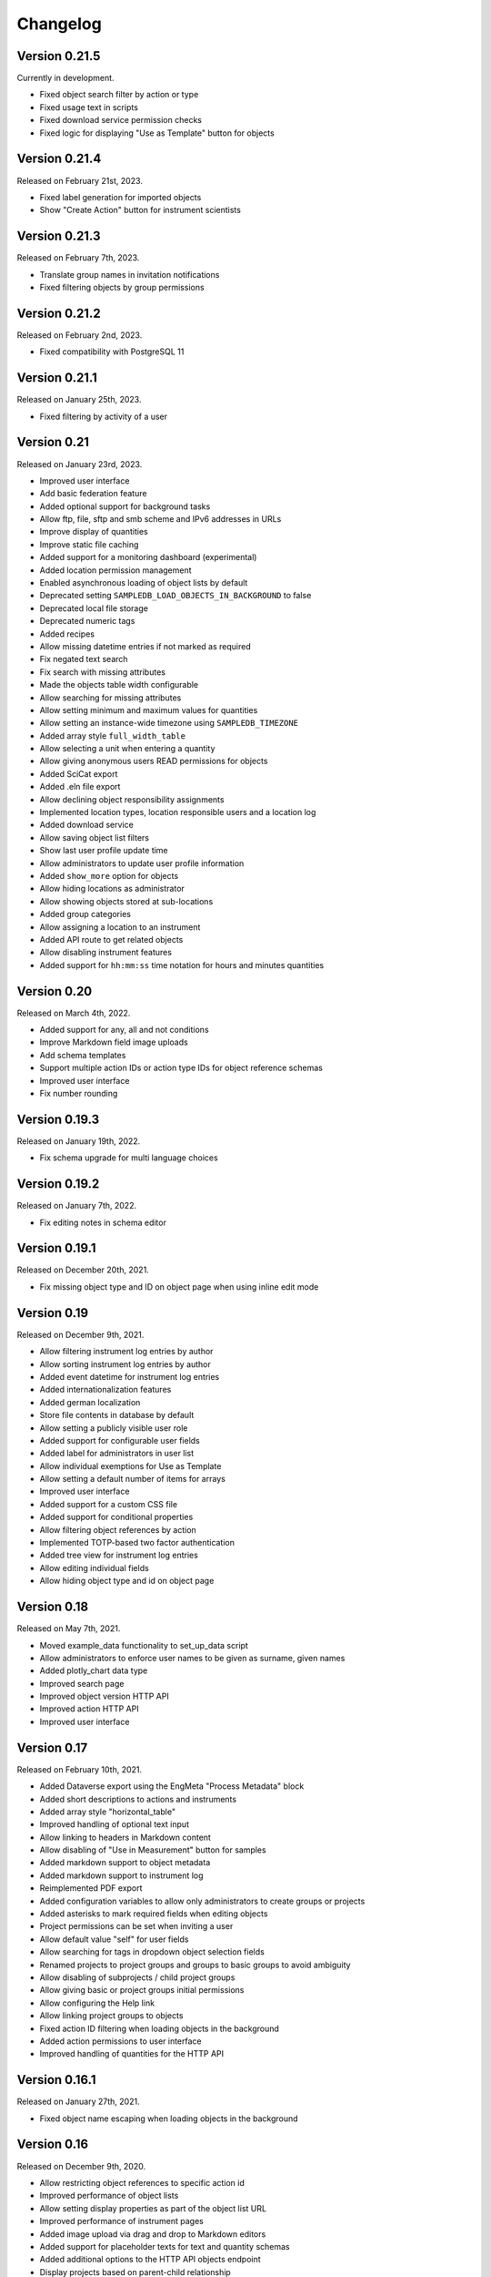 Changelog
=========

Version 0.21.5
--------------

Currently in development.

- Fixed object search filter by action or type
- Fixed usage text in scripts
- Fixed download service permission checks
- Fixed logic for displaying "Use as Template" button for objects

Version 0.21.4
--------------

Released on February 21st, 2023.

- Fixed label generation for imported objects
- Show "Create Action" button for instrument scientists

Version 0.21.3
--------------

Released on February 7th, 2023.

- Translate group names in invitation notifications
- Fixed filtering objects by group permissions

Version 0.21.2
--------------

Released on February 2nd, 2023.

- Fixed compatibility with PostgreSQL 11

Version 0.21.1
--------------

Released on January 25th, 2023.

- Fixed filtering by activity of a user

Version 0.21
------------

Released on January 23rd, 2023.

- Improved user interface
- Add basic federation feature
- Added optional support for background tasks
- Allow ftp, file, sftp and smb scheme and IPv6 addresses in URLs
- Improve display of quantities
- Improve static file caching
- Added support for a monitoring dashboard (experimental)
- Added location permission management
- Enabled asynchronous loading of object lists by default
- Deprecated setting ``SAMPLEDB_LOAD_OBJECTS_IN_BACKGROUND`` to false
- Deprecated local file storage
- Deprecated numeric tags
- Added recipes
- Allow missing datetime entries if not marked as required
- Fix negated text search
- Fix search with missing attributes
- Made the objects table width configurable
- Allow searching for missing attributes
- Allow setting minimum and maximum values for quantities
- Allow setting an instance-wide timezone using ``SAMPLEDB_TIMEZONE``
- Added array style ``full_width_table``
- Allow selecting a unit when entering a quantity
- Allow giving anonymous users READ permissions for objects
- Added SciCat export
- Added .eln file export
- Allow declining object responsibility assignments
- Implemented location types, location responsible users and a location log
- Added download service
- Allow saving object list filters
- Show last user profile update time
- Allow administrators to update user profile information
- Added ``show_more`` option for objects
- Allow hiding locations as administrator
- Allow showing objects stored at sub-locations
- Added group categories
- Allow assigning a location to an instrument
- Added API route to get related objects
- Allow disabling instrument features
- Added support for ``hh:mm:ss`` time notation for hours and minutes quantities

Version 0.20
------------

Released on March 4th, 2022.

- Added support for any, all and not conditions
- Improve Markdown field image uploads
- Add schema templates
- Support multiple action IDs or action type IDs for object reference schemas
- Improved user interface
- Fix number rounding

Version 0.19.3
--------------

Released on January 19th, 2022.

- Fix schema upgrade for multi language choices

Version 0.19.2
--------------

Released on January 7th, 2022.

- Fix editing notes in schema editor

Version 0.19.1
--------------

Released on December 20th, 2021.

- Fix missing object type and ID on object page when using inline edit mode

Version 0.19
------------

Released on December 9th, 2021.

- Allow filtering instrument log entries by author
- Allow sorting instrument log entries by author
- Added event datetime for instrument log entries
- Added internationalization features
- Added german localization
- Store file contents in database by default
- Allow setting a publicly visible user role
- Added support for configurable user fields
- Added label for administrators in user list
- Allow individual exemptions for Use as Template
- Allow setting a default number of items for arrays
- Improved user interface
- Added support for a custom CSS file
- Added support for conditional properties
- Allow filtering object references by action
- Implemented TOTP-based two factor authentication
- Added tree view for instrument log entries
- Allow editing individual fields
- Allow hiding object type and id on object page

Version 0.18
------------

Released on May 7th, 2021.

- Moved example_data functionality to set_up_data script
- Allow administrators to enforce user names to be given as surname, given names
- Added plotly_chart data type
- Improved search page
- Improved object version HTTP API
- Improved action HTTP API
- Improved user interface

Version 0.17
------------

Released on February 10th, 2021.

- Added Dataverse export using the EngMeta "Process Metadata" block
- Added short descriptions to actions and instruments
- Added array style "horizontal_table"
- Improved handling of optional text input
- Allow linking to headers in Markdown content
- Allow disabling of "Use in Measurement" button for samples
- Added markdown support to object metadata
- Added markdown support to instrument log
- Reimplemented PDF export
- Added configuration variables to allow only administrators to create groups or projects
- Added asterisks to mark required fields when editing objects
- Project permissions can be set when inviting a user
- Allow default value "self" for user fields
- Allow searching for tags in dropdown object selection fields
- Renamed projects to project groups and groups to basic groups to avoid ambiguity
- Allow disabling of subprojects / child project groups
- Allow giving basic or project groups initial permissions
- Allow configuring the Help link
- Allow linking project groups to objects
- Fixed action ID filtering when loading objects in the background
- Added action permissions to user interface
- Improved handling of quantities for the HTTP API

Version 0.16.1
--------------

Released on January 27th, 2021.

- Fixed object name escaping when loading objects in the background

Version 0.16
------------

Released on December 9th, 2020.

- Allow restricting object references to specific action id
- Improved performance of object lists
- Allow setting display properties as part of the object list URL
- Improved performance of instrument pages
- Added image upload via drag and drop to Markdown editors
- Added support for placeholder texts for text and quantity schemas
- Added additional options to the HTTP API objects endpoint
- Display projects based on parent-child relationship
- Improved "View Objects" for users, groups and projects
- Added object comments to the HTTP API

Version 0.15
------------

Released on November 6th, 2020.

- Added versioning to instrument log entries
- Added user to metadata types
- Allow setting instrument log entry order
- Allow custom action types
- Allow administrators to deactivate users
- Allow disabling group deletion by non-administrators
- Fixed pagination for viewing objects of a project
- Added Docker Compose configuration file
- Ensure that file storage path is owned by sampledb user in docker container
- Added ``SAMPLEDB_LOAD_OBJECTS_IN_BACKGROUND`` option to load object select options using ajax
- Added "list" array style
- Added Markdown editor for editing instrument and action Markdown content

Version 0.14.1
--------------

Released on October 13th, 2020.

- Upgraded dependencies

Version 0.14
------------

Released on September 23rd, 2020.

- Allow restricting location management to administrators
- Do not show hidden users as instrument scientists
- Added setting for admin permissions
- Allow hiding instruments and actions
- Added object name to properties of publications linked to an object
- Improved invitation token handling
- Made invitation time limit configurable
- Show pending group and project invitations to members
- Show all group and project invitations to administrators
- Allow copying permissions from another object
- Improved user interface

Version 0.13.1
--------------

Released on September 9th, 2020.

- Fixed a user interface issue

Version 0.13
------------

Released on September 2nd, 2020.

- Added Dublin Core metadata in RDF/XML format
- Added fullscreen image preview of object and instrument log images
- Added instrument log to HTTP API
- Allow filtering instrument log by month
- Allow setting a publicly visible user affiliation

Version 0.12
------------

Released on July 29th, 2020.

- Added data export as PDF document, .zip or .tar.gz archive
- Allow adding a logo to object export PDF documents
- Allow setting a publicly visible ORCID iD
- Added instrument log
- Added instrument scientist notes

Version 0.11
------------

Released on June 18th, 2020.

- Allow usage of Markdown in instrument and action descriptions
- Added configuration values for creating an admin user during initial setup
- Added administrator guide to documentation

Version 0.10
------------

Released on May 11th, 2020.

- Allow configuring label formats
- Added search filters to objects API

Version 0.9
-----------

Released on March 10th, 2020.

- Allow creating and editing instruments using the web frontend
- Allow referencing measurements as object properties
- Added readonly users
- Allow hiding users
- Added API tokens
- Added administration functions to the web frontend
- Fixed various minor bugs

Version 0.8.1
-------------

Released on December 10th, 2019.

- Simplified deployment

Version 0.8
-----------

Released on November 12th, 2019.

- Added search to group and project dialogs
- Fixed various minor bugs


Version 0.7
-----------

Released on September 13th, 2019.

- Allow deleting groups and projects
- Allow group and project member removal
- Allow users to accept responsibility assignments
- Fixed various minor bugs


Version 0.6
-----------

Released on August 30th, 2019.

- Added JupyterHub notebook templates
- Added list of tags
- Fixed various minor bugs


Version 0.5
-----------

Released on April 15th, 2019.

- Added publications
- Removed activity log
- Added files to HTTP API
- Improved user interface


Version 0.4
-----------

Released on February 13th, 2019.

- Added object pagination
- Added posting of external links for objects
- Added schema editor
- Added 'Use in Measurement' button to samples
- Fixed various minor bugs


Version 0.3.1
-------------

Released on January 21st, 2019.

- Improved performance of object permissions


Version 0.3
-----------

Released on January 16th, 2019.

- Added custom actions
- Added locations
- Added notifications
- Added search by user name
- Added users and object permissions to HTTP API
- Improved documentation
- Improved email design
- Improved user interface
- Fixed various minor bugs


Version 0.2
-----------

Released on November 30th, 2018.

- Added documentation
- Added HTTP API
- Added *Related Objects* to objects' pages
- Added PDF export for objects
- Added label generation for objects
- Added GHS hazards as optional metadata
- Added error messages during object creation and editing
- Changed advanced search to be automatic for some queries
- Added sorting to object tables
- Added favorites for actions and instruments
- Improved user interface
- Fixed various minor bugs

Version 0.1
-----------

First stable release.
